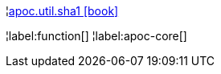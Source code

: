 ¦xref::overview/apoc.util/apoc.util.sha1.adoc[apoc.util.sha1 icon:book[]] +


¦label:function[]
¦label:apoc-core[]

